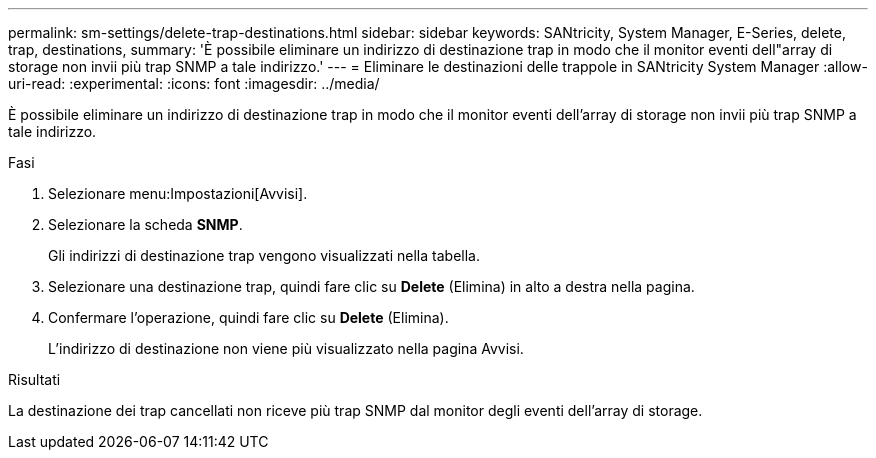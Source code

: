 ---
permalink: sm-settings/delete-trap-destinations.html 
sidebar: sidebar 
keywords: SANtricity, System Manager, E-Series, delete, trap, destinations, 
summary: 'È possibile eliminare un indirizzo di destinazione trap in modo che il monitor eventi dell"array di storage non invii più trap SNMP a tale indirizzo.' 
---
= Eliminare le destinazioni delle trappole in SANtricity System Manager
:allow-uri-read: 
:experimental: 
:icons: font
:imagesdir: ../media/


[role="lead"]
È possibile eliminare un indirizzo di destinazione trap in modo che il monitor eventi dell'array di storage non invii più trap SNMP a tale indirizzo.

.Fasi
. Selezionare menu:Impostazioni[Avvisi].
. Selezionare la scheda *SNMP*.
+
Gli indirizzi di destinazione trap vengono visualizzati nella tabella.

. Selezionare una destinazione trap, quindi fare clic su *Delete* (Elimina) in alto a destra nella pagina.
. Confermare l'operazione, quindi fare clic su *Delete* (Elimina).
+
L'indirizzo di destinazione non viene più visualizzato nella pagina Avvisi.



.Risultati
La destinazione dei trap cancellati non riceve più trap SNMP dal monitor degli eventi dell'array di storage.
